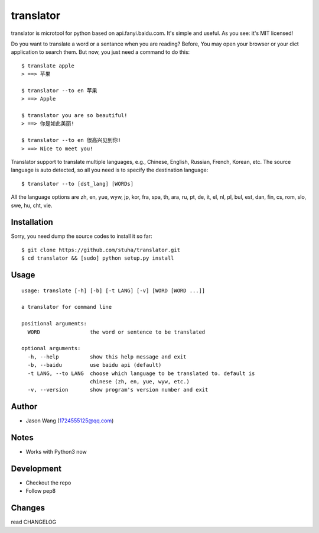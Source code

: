 translator
===========

translator is microtool for python based on api.fanyi.baidu.com. It's simple
and useful. As you see: it's MIT licensed!

Do you want to translate a word or a sentance when you are reading? Before,
You may open your browser or your dict application to search them. But now,
you just need a command to do this:

::

    $ translate apple
    > ==> 苹果

    $ translator --to en 苹果
    > ==> Apple

    $ translator you are so beautiful!
    > ==> 你是如此美丽!

    $ translator --to en 很高兴见到你!
    > ==> Nice to meet you!

Translator support to translate multiple languages, e.g.,
Chinese, English, Russian, French, Korean, etc.
The source language is auto detected, so all you need is
to specify the destination language:

::

    $ translator --to [dst_lang] [WORDs]

All the language options are zh, en, yue, wyw, jp, kor, fra, spa, th,
ara, ru, pt, de, it, el, nl, pl, bul, est, dan, fin, cs, rom, slo, swe,
hu, cht, vie.


Installation
------------

Sorry, you need dump the source codes to install it so far:

::
    
    $ git clone https://github.com/stuha/translator.git
    $ cd translator && [sudo] python setup.py install

Usage
-----

::
    
    usage: translate [-h] [-b] [-t LANG] [-v] [WORD [WORD ...]]

    a translator for command line

    positional arguments:
      WORD                the word or sentence to be translated

    optional arguments:
      -h, --help          show this help message and exit
      -b, --baidu         use baidu api (default)
      -t LANG, --to LANG  choose which language to be translated to. default is
                          chinese (zh, en, yue, wyw, etc.)
      -v, --version       show program's version number and exit

Author
------

-  Jason Wang (1724555125@qq.com)

Notes
-----

-  Works with Python3 now

Development
-----------

-  Checkout the repo
-  Follow pep8

Changes
-------
read CHANGELOG
